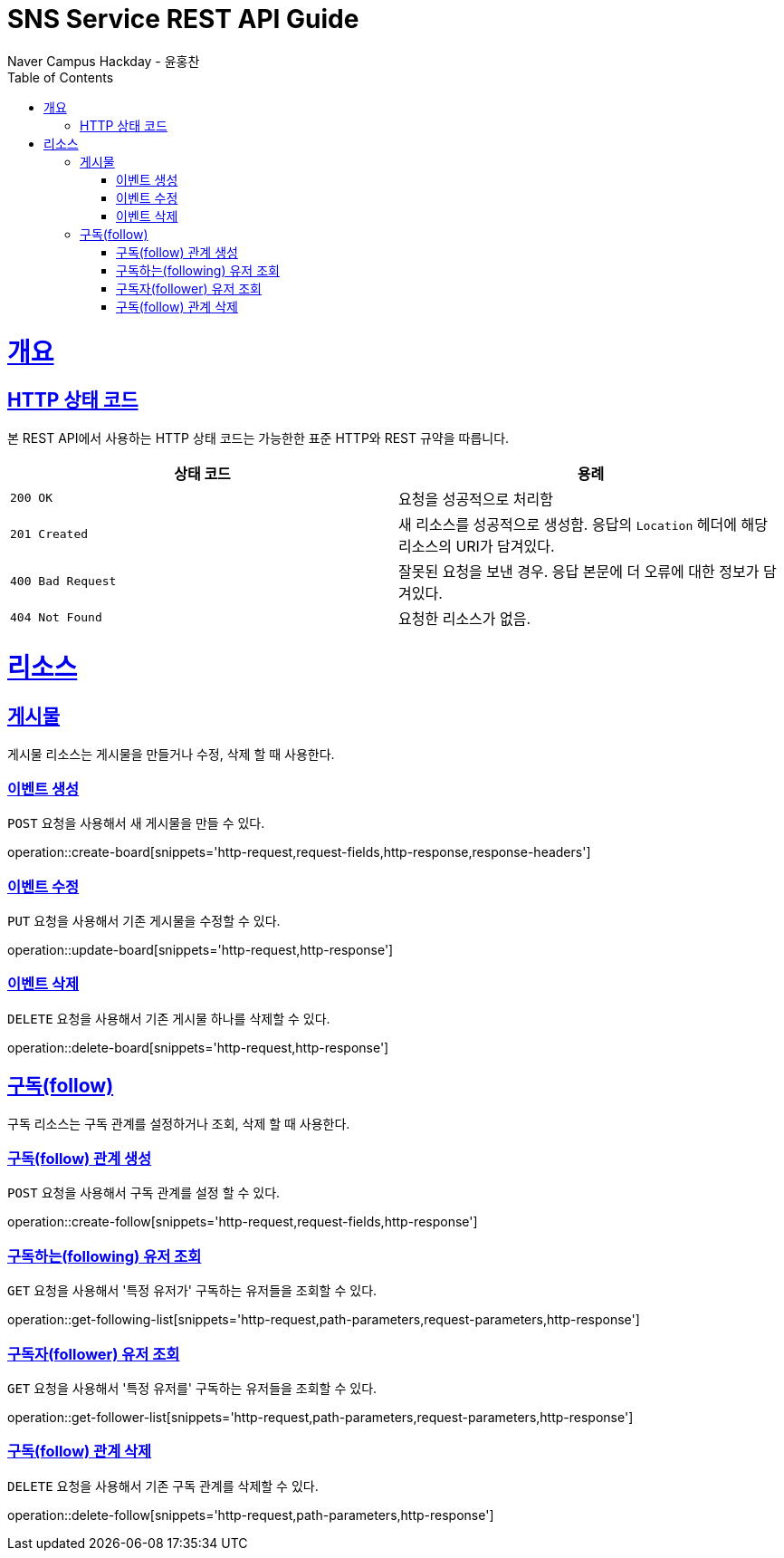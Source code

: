 = SNS Service REST API Guide
Naver Campus Hackday - 윤홍찬;
:doctype: book
:icons: font
:source-highlighter: highlightjs
:toc: left
:toclevels: 4
:sectlinks:
:operation-curl-request-title: Example request
:operation-http-response-title: Example response

[[overview]]
= 개요

[[overview-http-status-codes]]
== HTTP 상태 코드

본 REST API에서 사용하는 HTTP 상태 코드는 가능한한 표준 HTTP와 REST 규약을 따릅니다.

|===
| 상태 코드 | 용례

| `200 OK`
| 요청을 성공적으로 처리함

| `201 Created`
| 새 리소스를 성공적으로 생성함. 응답의 `Location` 헤더에 해당 리소스의 URI가 담겨있다.

| `400 Bad Request`
| 잘못된 요청을 보낸 경우. 응답 본문에 더 오류에 대한 정보가 담겨있다.

| `404 Not Found`
| 요청한 리소스가 없음.
|===

[[resources]]
= 리소스

[[resources-board]]
== 게시물

게시물 리소스는 게시물을 만들거나 수정, 삭제 할 때 사용한다.

[[resources-board-create]]
=== 이벤트 생성

`POST` 요청을 사용해서 새 게시물을 만들 수 있다.

operation::create-board[snippets='http-request,request-fields,http-response,response-headers']

[[resources-board-update]]
=== 이벤트 수정

`PUT` 요청을 사용해서 기존 게시물을 수정할 수 있다.

operation::update-board[snippets='http-request,http-response']

[[resources-board-delete]]
=== 이벤트 삭제

`DELETE` 요청을 사용해서 기존 게시물 하나를 삭제할 수 있다.

operation::delete-board[snippets='http-request,http-response']

[[resources-follow]]
== 구독(follow)

구독 리소스는 구독 관계를 설정하거나 조회, 삭제 할 때 사용한다.

[[resources-follow-create]]
=== 구독(follow) 관계 생성

`POST` 요청을 사용해서 구독 관계를 설정 할 수 있다.

operation::create-follow[snippets='http-request,request-fields,http-response']

[[resources-following-get]]
=== 구독하는(following) 유저 조회

`GET` 요청을 사용해서 '특정 유저가' 구독하는 유저들을 조회할 수 있다.

operation::get-following-list[snippets='http-request,path-parameters,request-parameters,http-response']

[[resources-follower-get]]
=== 구독자(follower) 유저 조회

`GET` 요청을 사용해서 '특정 유저를' 구독하는 유저들을 조회할 수 있다.

operation::get-follower-list[snippets='http-request,path-parameters,request-parameters,http-response']

[[resources-follow-delete]]
=== 구독(follow) 관계 삭제

`DELETE` 요청을 사용해서 기존 구독 관계를 삭제할 수 있다.

operation::delete-follow[snippets='http-request,path-parameters,http-response']
